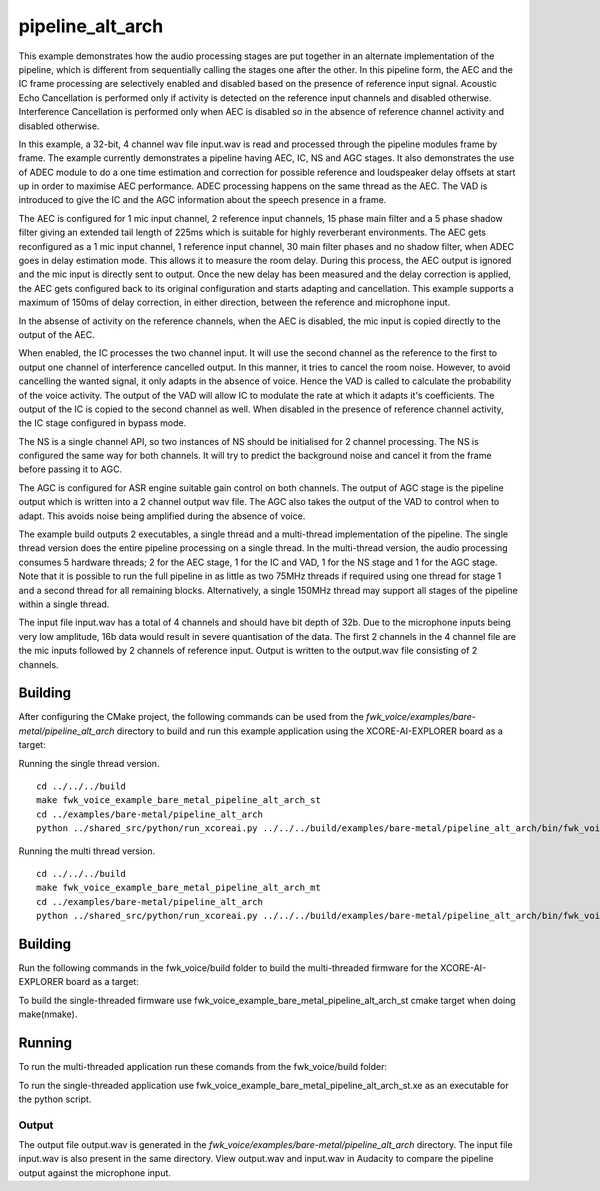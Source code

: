 
pipeline_alt_arch
==================

This example demonstrates how the audio processing stages are put together in an alternate implementation of the pipeline, which is different from sequentially calling the stages one after the other. In this pipeline form, the AEC and the IC frame processing are selectively enabled and disabled based on the presence of reference input signal. Acoustic Echo Cancellation is performed only if activity is detected on the reference input channels and disabled otherwise. Interference Cancellation is performed only when AEC is disabled so in the absence of reference channel activity and disabled otherwise.

In this example, a 32-bit, 4 channel wav file input.wav is read and processed through the pipeline modules frame by frame. The
example currently demonstrates a pipeline having AEC, IC, NS and AGC stages. It also demonstrates the use of ADEC module to
do a one time estimation and correction for possible reference and loudspeaker delay offsets at start up in order to
maximise AEC performance.  ADEC processing happens on the same thread as the AEC. The VAD is introduced
to give the IC and the AGC information about the speech presence in a frame.

The AEC is configured for 1 mic input channel, 2 reference input channels, 15 phase main filter and a 5 phase shadow
filter giving an extended tail length of 225ms which is suitable for highly reverberant environments. The AEC gets reconfigured as a 1 mic input channel, 1 reference input channel, 30 main filter phases and no shadow
filter, when ADEC goes in delay estimation mode. This allows it to measure the room delay. During this process, the AEC
output is ignored and the mic input is directly sent to output. Once the new delay has been measured and the delay correction is
applied, the AEC gets configured back to its original configuration and starts adapting and cancellation.
This example supports a maximum of 150ms of delay correction, in either direction, between the reference and microphone input.

In the absense of activity on the reference channels, when the AEC is disabled, the mic input is copied directly to the output of the AEC.

When enabled, the IC processes the two channel input. It will use the second channel as the reference to the first to output one channel of interference cancelled output.
In this manner, it tries to cancel the room noise. However, to avoid cancelling the wanted signal, it only adapts in the absence of voice.
Hence the VAD is called to calculate the probability of the voice activity. The output of the VAD will allow IC to modulate the rate
at which it adapts it's coefficients. The output of the IC is copied to the second channel as well. When disabled in the presence of reference channel activity, the IC stage configured in bypass mode.

The NS is a single channel API, so two instances of NS should be initialised for 2 channel processing. The NS is configured the same way 
for both channels. It will try to predict the background noise and cancel it from the frame before passing it to AGC.

The AGC is configured for ASR engine suitable gain control on both channels. The
output of AGC stage is the pipeline output which is written into a 2 channel output wav file. The AGC also takes the output
of the VAD to control when to adapt. This avoids noise being amplified during the absence of voice.

The example build outputs 2 executables, a single thread and a multi-thread implementation of the pipeline. The single thread version does the entire pipeline processing on a single thread. In the multi-thread version, the audio processing consumes 5 hardware threads; 2 for the AEC stage, 1 for the IC and VAD, 1 for the NS stage and 1 for the AGC stage.
Note that it is possible to run the full pipeline in as little as two 75MHz threads if required using one thread for stage 1 and
a second thread for all remaining blocks. Alternatively, a single 150MHz thread may support all stages of the pipeline within a single thread.

The input file input.wav has a total of 4 channels and should have bit depth of 32b. Due to the microphone inputs being very low amplitude,
16b data would result in severe quantisation of the data. The first 2 channels in the 4 channel file are the mic inputs followed by 2 channels 
of reference input. Output is written to the output.wav file consisting of 2 channels.

Building
********

After configuring the CMake project, the following commands can be used from the
`fwk_voice/examples/bare-metal/pipeline_alt_arch` directory to build and run this example application using the
XCORE-AI-EXPLORER board as a target:

Running the single thread version.

::
    
    cd ../../../build
    make fwk_voice_example_bare_metal_pipeline_alt_arch_st
    cd ../examples/bare-metal/pipeline_alt_arch
    python ../shared_src/python/run_xcoreai.py ../../../build/examples/bare-metal/pipeline_alt_arch/bin/fwk_voice_example_bare_metal_pipeline_alt_arch_st.xe --input ../shared_src/test_streams/pipeline_example_input.wav

Running the multi thread version.

::
    
    cd ../../../build
    make fwk_voice_example_bare_metal_pipeline_alt_arch_mt
    cd ../examples/bare-metal/pipeline_alt_arch
    python ../shared_src/python/run_xcoreai.py ../../../build/examples/bare-metal/pipeline_alt_arch/bin/fwk_voice_example_bare_metal_pipeline_alt_arch_mt.xe --input ../shared_src/test_streams/pipeline_example_input.wav

Building
********

Run the following commands in the fwk_voice/build folder to build the multi-threaded firmware for the XCORE-AI-EXPLORER board as a target:

.. tab:: Linux and Mac

    .. code-block:: console
    
        cmake -S.. -DCMAKE_TOOLCHAIN_FILE=../xmos_cmake_toolchain/xs3a.cmake
        make fwk_voice_example_bare_metal_pipeline_alt_arch_mt

.. tab:: Windows

    .. code-block:: console

        cmake -G "NMake Makefiles" -S.. -DCMAKE_TOOLCHAIN_FILE=../xmos_cmake_toolchain/xs3a.cmake
        nmake fwk_voice_example_bare_metal_pipeline_alt_arch_mt

To build the single-threaded firmware use fwk_voice_example_bare_metal_pipeline_alt_arch_st cmake target when doing make(nmake).

Running
*******

To run the multi-threaded application run these comands from the fwk_voice/build folder:

.. tab:: Linux and Mac

    .. code-block:: console

        pip install -e fwk_voice_deps/xscope_fileio
        cd ../examples/bare-metal/pipeline_alt_arch
         python ../shared_src/python/run_xcoreai.py ../../../build/examples/bare-metal/pipeline_alt_arch/bin/fwk_voice_example_bare_metal_pipeline_alt_arch_mt.xe --input ../shared_src/test_streams/pipeline_example_input.wav

.. tab:: Windows

    .. code-block:: console

        pip install -e fwk_voice_deps/xscope_fileio
        cd fwk_voice_deps/xscope_fileio/host
        cmake -G "NMake Makefiles" .
        nmake
        cd ../../../../examples/bare-metal/pipeline_alt_arch
         python ../shared_src/python/run_xcoreai.py ../../../build/examples/bare-metal/pipeline_alt_arch/bin/fwk_voice_example_bare_metal_pipeline_alt_arch_mt.xe --input ../shared_src/test_streams/pipeline_example_input.wav

To run the single-threaded application use fwk_voice_example_bare_metal_pipeline_alt_arch_st.xe as an executable for the python script.

Output
------

The output file output.wav is generated in the `fwk_voice/examples/bare-metal/pipeline_alt_arch` directory. The
input file input.wav is also present in the same directory. View output.wav and input.wav in Audacity to compare the
pipeline output against the microphone input.
